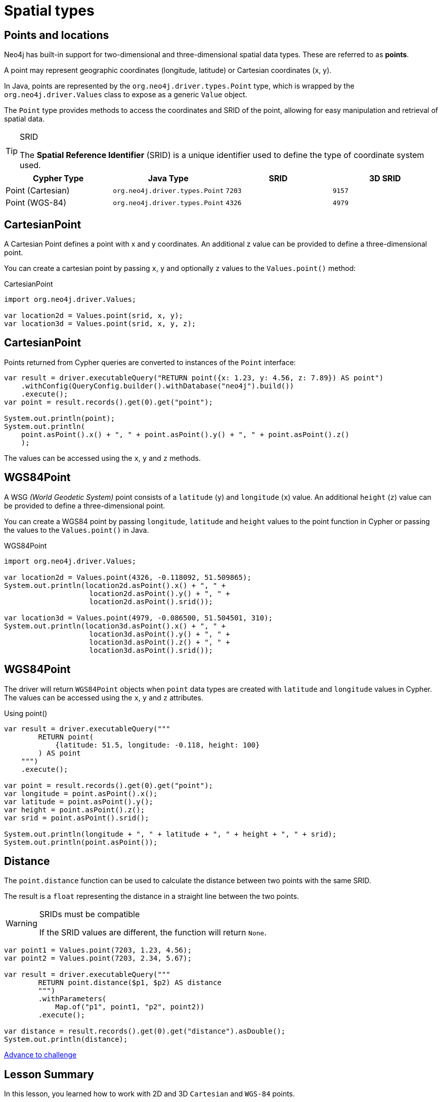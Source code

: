 = Spatial types 
:type: lesson
:minutes: 10
:order: 5

[.slide.discrete]
== Points and locations


[.col]
====
Neo4j has built-in support for two-dimensional and three-dimensional spatial data types.
These are referred to as **points**.

A point may represent geographic coordinates (longitude, latitude) or Cartesian coordinates (x, y). 

In Java, points are represented by the `org.neo4j.driver.types.Point` type, which is wrapped by the `org.neo4j.driver.Values` class to expose as a generic `Value` object.

The `Point` type provides methods to access the coordinates and SRID of the point, allowing for easy manipulation and retrieval of spatial data.

[.transcript-only]
=====
[TIP]
.SRID
======
The **Spatial Reference Identifier** (SRID) is a unique identifier used to define the type of coordinate system used.
======
=====

====

[.col]
====
|===
| Cypher Type | Java Type | SRID | 3D SRID

| Point (Cartesian) | `org.neo4j.driver.types.Point` | `7203` | `9157`

| Point (WGS-84) | `org.neo4j.driver.types.Point` | `4326` | `4979`
|===
====

[.slide]
== CartesianPoint

A Cartesian Point defines a point with x and y coordinates. 
An additional z value can be provided to define a three-dimensional point.

You can create a cartesian point by passing `x`, `y` and optionally `z` values to the `Values.point()` method:

.CartesianPoint
[source,java]
----
import org.neo4j.driver.Values;

var location2d = Values.point(srid, x, y);
var location3d = Values.point(srid, x, y, z);
----

[.slide.discrete]
== CartesianPoint

Points returned from Cypher queries are converted to instances of the `Point` interface:

[source,java]
----
var result = driver.executableQuery("RETURN point({x: 1.23, y: 4.56, z: 7.89}) AS point")
    .withConfig(QueryConfig.builder().withDatabase("neo4j").build())
    .execute();
var point = result.records().get(0).get("point");

System.out.println(point);
System.out.println(
    point.asPoint().x() + ", " + point.asPoint().y() + ", " + point.asPoint().z()
    ); 
----

The values can be accessed using the `x`, `y` and `z` methods.

[.slide.col-2]
== WGS84Point

[.col]
====
A WSG  _(World Geodetic System)_ point consists of a `latitude` (`y`) and `longitude` (`x`) value. An additional `height` (`z`) value can be provided to define a three-dimensional point.

You can create a WGS84 point by passing `longitude`, `latitude` and `height` values to the point function in Cypher or passing the values to the `Values.point()` in Java.
====

[.col]
====
.WGS84Point
[source,java]
----
import org.neo4j.driver.Values;

var location2d = Values.point(4326, -0.118092, 51.509865);
System.out.println(location2d.asPoint().x() + ", " + 
                    location2d.asPoint().y() + ", " + 
                    location2d.asPoint().srid());

var location3d = Values.point(4979, -0.086500, 51.504501, 310);
System.out.println(location3d.asPoint().x() + ", " + 
                    location3d.asPoint().y() + ", " + 
                    location3d.asPoint().z() + ", " + 
                    location3d.asPoint().srid());
----
====

[.slide.discrete.col-2]
== WGS84Point

[.col]
====
The driver will return `WGS84Point` objects when `point` data types are created with `latitude` and `longitude` values in Cypher.  The values can be accessed using the `x`, `y` and `z` attributes.
====

[.col]
====
.Using point()
[source,java]
----
var result = driver.executableQuery("""
        RETURN point(
            {latitude: 51.5, longitude: -0.118, height: 100}
        ) AS point
    """)
    .execute();

var point = result.records().get(0).get("point");
var longitude = point.asPoint().x();
var latitude = point.asPoint().y();
var height = point.asPoint().z();
var srid = point.asPoint().srid();

System.out.println(longitude + ", " + latitude + ", " + height + ", " + srid);
System.out.println(point.asPoint());
----
====


[.slide.col-2]
== Distance

[.col]
====
The `point.distance` function can be used to calculate the distance between two points with the same SRID.

The result is a `float` representing the distance in a straight line between the two points.

[WARNING]
.SRIDs must be compatible
=====
If the SRID values are different, the function will return `None`.
=====

====

[.col]
====
[source,Java]
----
var point1 = Values.point(7203, 1.23, 4.56);
var point2 = Values.point(7203, 2.34, 5.67);

var result = driver.executableQuery("""
        RETURN point.distance($p1, $p2) AS distance
        """)
        .withParameters(
            Map.of("p1", point1, "p2", point2))
        .execute();

var distance = result.records().get(0).get("distance").asDouble();
System.out.println(distance);
----


link:../6c-using-spatial-types/[Advance to challenge,role=btn]

====

[.summary]
== Lesson Summary

In this lesson, you learned how to work with 2D and 3D `Cartesian` and `WGS-84` points.

Regardless of the point, you can use the `x`, `y`, and `z` coordinate methods.

For more information on Spatial types, view the link:https://neo4j.com/docs/cypher-manual/current/values-and-types/spatial/[spatial types page in Cypher Manual^] or the related https://neo4j.com/docs/java-manual/current/data-types/#_spatial_types[Java manual types and mapping page^].

